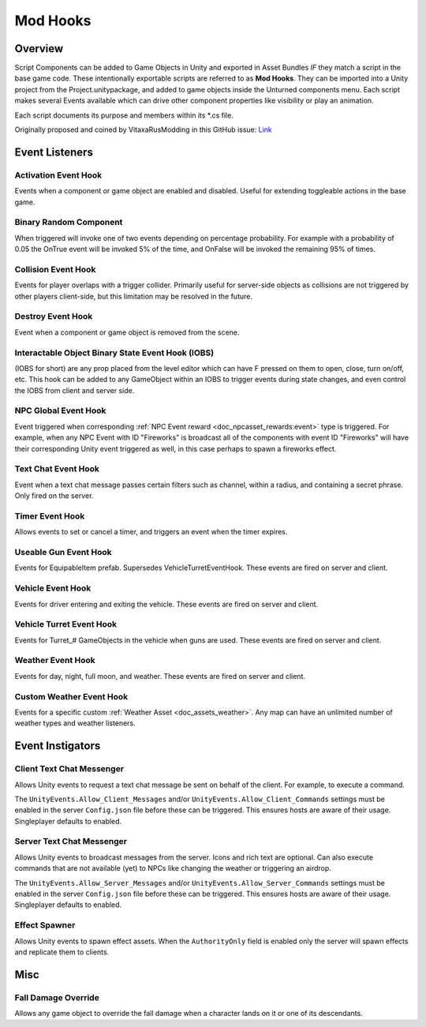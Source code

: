 .. _doc_assets_mod_hooks:

Mod Hooks
=========

Overview
--------

Script Components can be added to Game Objects in Unity and exported in Asset Bundles *IF* they match a script in the base game code. These intentionally exportable scripts are referred to as **Mod Hooks**. They can be imported into a Unity project from the Project.unitypackage, and added to game objects inside the Unturned components menu. Each script makes several Events available which can drive other component properties like visibility or play an animation.

Each script documents its purpose and members within its \*.cs file.

Originally proposed and coined by VitaxaRusModding in this GitHub issue: `Link <https://github.com/SmartlyDressedGames/Unturned-3.x-Community/issues/435>`_

Event Listeners
---------------

Activation Event Hook
`````````````````````

Events when a component or game object are enabled and disabled. Useful for extending toggleable actions in the base game.

Binary Random Component
```````````````````````

When triggered will invoke one of two events depending on percentage probability. For example with a probability of 0.05 the OnTrue event will be invoked 5% of the time, and OnFalse will be invoked the remaining 95% of times.

Collision Event Hook
````````````````````

Events for player overlaps with a trigger collider. Primarily useful for server-side objects as collisions are not triggered by other players client-side, but this limitation may be resolved in the future.

Destroy Event Hook
``````````````````

Event when a component or game object is removed from the scene.

.. _doc_assets_modhooks:iobs_event_hook:

Interactable Object Binary State Event Hook (IOBS)
``````````````````````````````````````````````````

(IOBS for short) are any prop placed from the level editor which can have F pressed on them to open, close, turn on/off, etc. This hook can be added to any GameObject within an IOBS to trigger events during state changes, and even control the IOBS from client and server side.

.. _doc_assets_modhooks:npc_global_event_hook:

NPC Global Event Hook
`````````````````````

Event triggered when corresponding :ref:`NPC Event reward <doc_npcasset_rewards:event>` type is triggered. For example, when any NPC Event with ID "Fireworks" is broadcast all of the components with event ID "Fireworks" will have their corresponding Unity event triggered as well, in this case perhaps to spawn a fireworks effect.

Text Chat Event Hook
````````````````````

Event when a text chat message passes certain filters such as channel, within a radius, and containing a secret phrase. Only fired on the server.

Timer Event Hook
````````````````

Allows events to set or cancel a timer, and triggers an event when the timer expires.

Useable Gun Event Hook
``````````````````````

Events for EquipableItem prefab. Supersedes VehicleTurretEventHook. These events are fired on server and client.

Vehicle Event Hook
``````````````````

Events for driver entering and exiting the vehicle. These events are fired on server and client.

Vehicle Turret Event Hook
`````````````````````````

Events for Turret\_# GameObjects in the vehicle when guns are used. These events are fired on server and client.

Weather Event Hook
``````````````````

Events for day, night, full moon, and weather. These events are fired on server and client.

Custom Weather Event Hook
`````````````````````````

Events for a specific custom :ref:`Weather Asset <doc_assets_weather>`. Any map can have an unlimited number of weather types and weather listeners.

Event Instigators
-----------------

Client Text Chat Messenger
``````````````````````````

Allows Unity events to request a text chat message be sent on behalf of the client. For example, to execute a command.

The ``UnityEvents.Allow_Client_Messages`` and/or ``UnityEvents.Allow_Client_Commands`` settings must be enabled in the server ``Config.json`` file before these can be triggered. This ensures hosts are aware of their usage. Singleplayer defaults to enabled.

Server Text Chat Messenger
``````````````````````````

Allows Unity events to broadcast messages from the server. Icons and rich text are optional. Can also execute commands that are not available (yet) to NPCs like changing the weather or triggering an airdrop.

The ``UnityEvents.Allow_Server_Messages`` and/or ``UnityEvents.Allow_Server_Commands`` settings must be enabled in the server ``Config.json`` file before these can be triggered. This ensures hosts are aware of their usage. Singleplayer defaults to enabled.

Effect Spawner
``````````````

Allows Unity events to spawn effect assets. When the ``AuthorityOnly`` field is enabled only the server will spawn effects and replicate them to clients.

Misc
----

Fall Damage Override
````````````````````

Allows any game object to override the fall damage when a character lands on it or one of its descendants.
